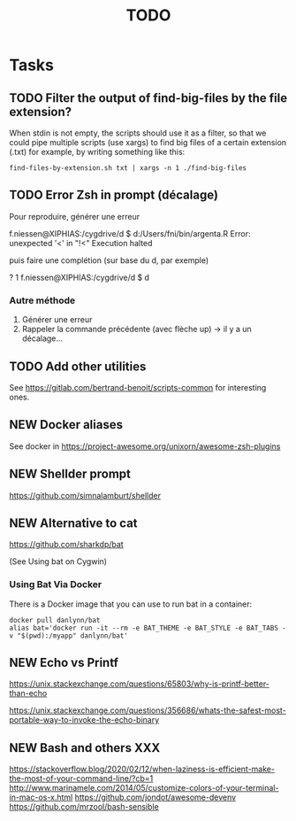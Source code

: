 # Hey Emacs, this is a -*- org -*- file ...
#+TITLE:     TODO

* Tasks

** TODO Filter the output of find-big-files by the file extension?

When stdin is not empty, the scripts should use it as a filter, so that we could
pipe multiple scripts (use xargs) to find big files of a certain extension
(.txt) for example, by writing something like this:

: find-files-by-extension.sh txt | xargs -n 1 ./find-big-files

** TODO Error Zsh in prompt (décalage)

Pour reproduire, générer une erreur

f.niessen@XIPHIAS:/cygdrive/d
$ d:/Users/fni/bin/argenta.R
Error: unexpected '<' in "!<"
Execution halted

puis faire une complétion (sur base du d, par exemple)

? 1 f.niessen@XIPHIAS:/cygdrive/d
$ d

*** Autre méthode

1. Générer une erreur
2. Rappeler la commande précédente (avec flèche up) -> il y a un décalage...

** TODO Add other utilities

See https://gitlab.com/bertrand-benoit/scripts-common for interesting ones.

** NEW Docker aliases

See docker in https://project-awesome.org/unixorn/awesome-zsh-plugins

** NEW Shellder prompt

https://github.com/simnalamburt/shellder

** NEW Alternative to cat

https://github.com/sharkdp/bat

(See Using bat on Cygwin)

*** Using Bat Via Docker

There is a Docker image that you can use to run bat in a container:

: docker pull danlynn/bat
: alias bat='docker run -it --rm -e BAT_THEME -e BAT_STYLE -e BAT_TABS -v "$(pwd):/myapp" danlynn/bat'

** NEW Echo vs Printf

https://unix.stackexchange.com/questions/65803/why-is-printf-better-than-echo

https://unix.stackexchange.com/questions/356686/whats-the-safest-most-portable-way-to-invoke-the-echo-binary

** NEW Bash and others XXX

https://stackoverflow.blog/2020/02/12/when-laziness-is-efficient-make-the-most-of-your-command-line/?cb=1
http://www.marinamele.com/2014/05/customize-colors-of-your-terminal-in-mac-os-x.html
https://github.com/jondot/awesome-devenv
https://github.com/mrzool/bash-sensible
